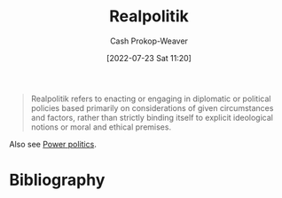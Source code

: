 :PROPERTIES:
:ID:       8c1b0569-db17-41af-90a3-7f2c75dc8923
:LAST_MODIFIED: [2024-01-09 Tue 08:06]
:END:
#+title: Realpolitik
#+hugo_custom_front_matter: :slug "8c1b0569-db17-41af-90a3-7f2c75dc8923"
#+author: Cash Prokop-Weaver
#+date: [2022-07-23 Sat 11:20]
#+filetags: :concept:

#+begin_quote
Realpolitik refers to enacting or engaging in diplomatic or political policies based primarily on considerations of given circumstances and factors, rather than strictly binding itself to explicit ideological notions or moral and ethical premises.
#+end_quote

Also see [[id:2e9a36f6-43e0-4f9a-af7e-64a4ef069a19][Power politics]].
* Flashcards :noexport:
** [[id:8c1b0569-db17-41af-90a3-7f2c75dc8923][Realpolitik]] :fc:
:PROPERTIES:
:ID:       4628fa14-3f89-405c-b67f-e5ce3a1116d9
:ANKI_NOTE_ID: 1658600755331
:FC_CREATED: 2022-07-23T18:25:55Z
:FC_TYPE:  vocab
:END:
:REVIEW_DATA:
| position | ease | box | interval | due                  |
|----------+------+-----+----------+----------------------|
| back     | 2.20 |   5 |    25.69 | 2024-02-04T08:32:35Z |
| front    | 2.80 |   7 |   338.21 | 2024-05-18T05:47:37Z |
:END:

Politics through the lens of the current circumstances as opposed to moral, ideological, or ethical premises.

Informally: A pejorative used to signal the public-facing rationale for a political action isn't the true rationale.

*** Source
[cite:@Realpolitik2022]
* Bibliography
#+print_bibliography:
